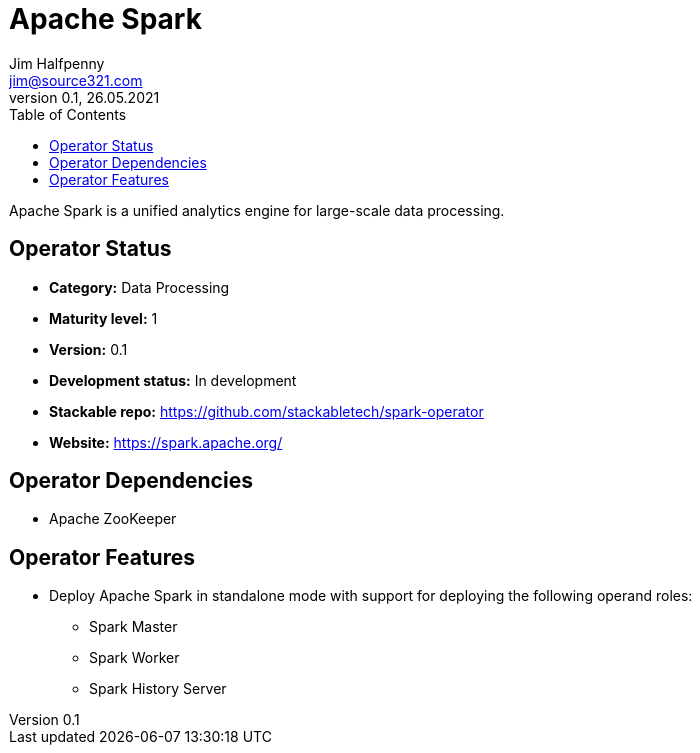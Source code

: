 = Apache Spark
Jim Halfpenny <jim@source321.com>
0.1, 26.05.2021
:latest_version: 0.1
:toc:
:icons: font

Apache Spark is a unified analytics engine for large-scale data processing.

== Operator Status
* *Category:* Data Processing
* *Maturity level:* 1
* *Version:* 0.1
* *Development status:* In development
* *Stackable repo:*  https://github.com/stackabletech/spark-operator
* *Website:* https://spark.apache.org/

== Operator Dependencies




* Apache ZooKeeper



== Operator Features
* Deploy Apache Spark in standalone mode with support for deploying the following operand roles:
** Spark Master
** Spark Worker
** Spark History Server